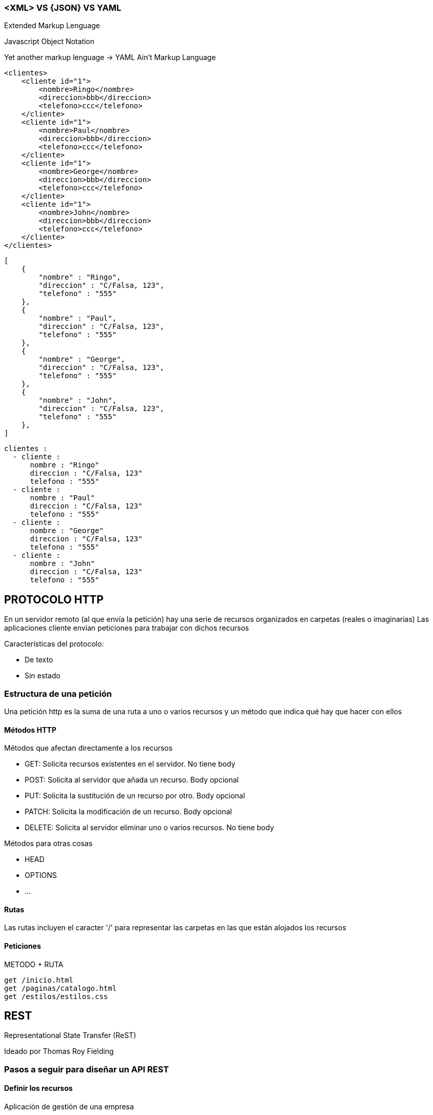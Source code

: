 === <XML> VS {JSON} VS YAML

Extended Markup Lenguage

Javascript Object Notation

Yet another markup lenguage -> YAML Ain't Markup Language

[Source]
----
<clientes>
    <cliente id="1">
        <nombre>Ringo</nombre>
        <direccion>bbb</direccion>
        <telefono>ccc</telefono>
    </cliente>
    <cliente id="1">
        <nombre>Paul</nombre>
        <direccion>bbb</direccion>
        <telefono>ccc</telefono>
    </cliente>
    <cliente id="1">
        <nombre>George</nombre>
        <direccion>bbb</direccion>
        <telefono>ccc</telefono>
    </cliente>
    <cliente id="1">
        <nombre>John</nombre>
        <direccion>bbb</direccion>
        <telefono>ccc</telefono>
    </cliente>
</clientes>
----

[Source]
----
[
    {
        "nombre" : "Ringo",
        "direccion" : "C/Falsa, 123",
        "telefono" : "555"
    },
    {
        "nombre" : "Paul",
        "direccion" : "C/Falsa, 123",
        "telefono" : "555"
    },
    {
        "nombre" : "George",
        "direccion" : "C/Falsa, 123",
        "telefono" : "555"
    },
    {
        "nombre" : "John",
        "direccion" : "C/Falsa, 123",
        "telefono" : "555"
    },
]
----

[Source]
----
clientes :
  - cliente :
      nombre : "Ringo"
      direccion : "C/Falsa, 123"
      telefono : "555"
  - cliente :
      nombre : "Paul"
      direccion : "C/Falsa, 123"
      telefono : "555"
  - cliente :
      nombre : "George"
      direccion : "C/Falsa, 123"
      telefono : "555"
  - cliente :
      nombre : "John"
      direccion : "C/Falsa, 123"
      telefono : "555"
----


== PROTOCOLO HTTP

En un servidor remoto (al que envía la petición) hay una serie de recursos organizados en carpetas (reales o imaginarias)
Las aplicaciones cliente envían peticiones para trabajar con dichos recursos

Características del protocolo:

* De texto
* Sin estado


=== Estructura de una petición

Una petición http es la suma de una ruta a uno o varios recursos y un método que indica qué hay que hacer con ellos

==== Métodos HTTP

Métodos que afectan directamente a los recursos

* GET: Solicita recursos existentes en el servidor. No tiene body
* POST: Solicita al servidor que añada un recurso. Body opcional
* PUT: Solicita la sustitución de un recurso por otro. Body opcional
* PATCH: Solicita la modificación de un recurso. Body opcional
* DELETE: Solicita al servidor eliminar uno o varios recursos. No tiene body

Métodos para otras cosas

* HEAD
* OPTIONS
* ...

==== Rutas

Las rutas incluyen el caracter '/' para representar las carpetas en las que están alojados los recursos

==== Peticiones

METODO + RUTA

[Source]
----
get /inicio.html
get /paginas/catalogo.html
get /estilos/estilos.css
----

== REST

Representational State Transfer (ReST)

Ideado por Thomas Roy Fielding

=== Pasos a seguir para diseñar un API REST

==== Definir los recursos

Aplicación de gestión de una empresa

* Usuarios
* Clientes
* Comerciales
* Empleados
* Facturas
* DetallesFactura
* Productos
* Empleados
* ...

Otro ejemplo, el de IMDB

* Películas
* Valoraciones
* Premios
* Localizaciones
* Actores 
* Directores
* Series
* Episodios
* Generos

Cada recurso tendrá una serie de valores

Película:

* id
* título
* duracion
* fecha de estreno
* Calificación
* ...

Los recursos podrán estar relacionados entre si y esas relaciones tendrán cardinalidad

* director (1..1)
* actores  (n..m)

* Generos (1..n) siendo el primero de la lista el género principal
ó
* generoPrincipal 1..1
* generosSecundarios 1..n


==== Decidir el identificador de los recursos

Los recursos se identificarán por un valor que será único

* Id
* Código
* Referencia
* ...

==== Definir en qué carpetas estarán alojados los recursos

* Como norma las carpetas estarán en plural.
* Se contemplan casos excepcionales en los que se espera encontrar un único recurso en la carpeta y por lo tanto es legal ponerla en singular
* por convenio se escriben en minusculas
* si el nombre del recurso es más de una palabra se utiliza camelCase por defecto aunque no es ninguna ley
    * categoriasProducto  (camel case)
    * categorias-producto (kebak case)
    * categorias_producto (snake case)

[Source]
----
/clientes
    cli-1
    cli-2
    cli-4

/facturas
    fac-001
    fac-002
    fac-003
----

==== Asociar peticiones a las funcionalidades que ofrece el servicio

Tendremos rutas que identifican unicamente a un recurso y rutas que identificarán a varios

* La ruta que acaba en carpeta identifica a todos los recursos contenidos en ella
* La ruta que acaba en un identificador se refiere a solo un recurso

[cols=3"]
|===
|GET    | /clientes       | Listar clientes
|GET    | /clientes/      | Buscar cliente por id
|POST   | /clientes       | Insertar cliente
|DELETE | /clientes       | Eliminar todos los clientes !!!
|DELETE | /clientes/cli-3 | Eliminar un cliente  
|===

==== Definir las respuestas

Decidir el formato en el que estará la información

* XML
* JSON
* YAML
* CSV
* Uno inventado
* ...

Lo normal es escoger entre XML y JSON o dejar que la aplicación cliente escoja entre esos dos

Decidir de qué manera se representarán los recursos (mas allá del formato)

NOTE: El mismo recurso podrá representarse de distintas maneras en distintas situaciones

Adjuntar a la respuesta el STATUS CODE correcto según el protocolo HHTP

* 1XX : Respuestas informativas que no ha usado nadie en la vida
* 2XX : Respuestas satisfactorias. Todo fue bien
* 3XX : Redirecciones. Vamonos
* 4XX : Error en la petición. Te has equivocado tú
* 5XX : Error en el servidor. No shemos equivocado nosotros


=== Query parameters

* Con los query filtramos los resultados de una petición GET
* Afinamos los recursos identificados por la ruta
* Los parámetros se añaden a continuacion de la ruta, despues de una interrogación
* NO forman parte de la ruta
* Es como el WHERE de un SELECT

Ejemplo: Queremos un listado de clientes. Enviamos un GET

[Source]
----
GET /clientes
----

Esto significa 'dame todos los clientes' y si son muchos no tiene sentido. Podemos enviar criterios de filtrado para indicar cuales recursos se solicitan

[Source]
----
GET /clientes?ciudad=Chinchón
GET /clientes?estado=activo
GET /clientes?ciudad=Chinchón&estado=activo
----

Un parámetro por defecto significa 'igual a'

[Source]
----
GET /peliculas?tituloIgualA="Alien"
GET /peliculas?titulo="Alien" <--- Mucho mejor esta
----

Los parámetros se pueden utilizar con otros métodos HTTP
Ejemplo: borrar todos los clientes de Chinchón:

[Source]
----
DELETE /clientes?ciudad=Chinchón
----

==== Parametros complejos

Obtener productos entre dos precios

[Source]
----
GET /productos ?precioIgualA=100
GET /productos ?precioMin=100
GET /productos ?precioMax=200
GET /productos ?precioMin=100&precioMax=200
----

Podemos uniformizar este tipo de parámetros (esto no forma parte del protocolo http)

[Source]
----
GET /productos?precio=100
GET /productos?precio=eq:100
GET /productos?precio=lt:100
GET /productos?precio=gt:100
GET /productos?precio=ne:100
----


=== Definiendo un API REST

Supongamos que los recursos son clientes

Funcionalidades:

* Ver detalle cliente
* Listar clientes
* Alta cliente
* Modificar cliente
* Baja cliente

==== Ver detalle cliente

Petición:

[Source]
----
GET /clientes/{identificador}
----

El identificador es una parte variable en la ruta

*Posibles respuestas:*

[Source]
----
200 OK
Content-Type: application/json
--------------------------------
{
    "id"        : 1,
    "nombre"    : "Ringo Starr",
    "direccion" : "C/Su calle",
    "telefono"  : "555123456"
}
----

[Source]
----
404 NOT FOUND
Content-Type: application/json
--------------------------------
{
    "codigo"  : 404,
    "mensaje" : "El cliente no existe"
}
----

[Source]
----
500 INTERNAL SERVER ERROR
Content-Type: application/json
--------------------------------
{
    "codigo"  : 500,
    "mensaje" : "Hubo un problema en el servidor"
}
----

==== Listar clientes

Petición:

[Source]
----
GET /clientes/{identificador}
----

*Posibles respuestas:*

[Source]
----
200 OK
Content-Type: application/json
--------------------------------
[{
    "id"        : 1,
    "nombre"    : "Ringo Starr",
    "direccion" : "C/Su calle",
    "telefono"  : "555123456"
}]
----

Si no  hay clientes tenemos dos opciones:

1: 404

[Source]
----
404 NOT FOUND
Content-Type: application/json
--------------------------------
{
    "codigo"  : 404,
    "mensaje" : "No hay clientes"
}
----

2: 200

[Source]
----
200 OK
Content-Type: application/json
--------------------------------
[]
----

[Source]
----
500 INTERNAL SERVER ERROR
Content-Type: application/json
--------------------------------
{
    "codigo"  : 500,
    "mensaje" : "Hubo un problema en el servidor"
}
----

==== Alta cliente

Petición:

* POST
* Un post incluye una ruta que termina en carpeta
* El recurso a añadir va en el body

[Source]
-----
POST /clientes
Content-Type: application/json
------------------------------
{
    "nombre"    : "Harry Callahan",
    "direccion" : "C/Su calle",
    "telefono"  : "555123456"
}
-----

*Posibles respuestas:*

[Source]
----
201 CREATED
Content-Type: application/json
------------------------------
{
    "codigo"  : 201,
    "mensaje" : "El cliente se ha dado de alta"
}
----

También podemos devolver el recurso tal cual ha quedado en el servidor:

[Source]
----
201 CREATED
Content-Type: application/json
------------------------------
{
    "id"        : 123,
    "nombre"    : "Harry Callahan",
    "direccion" : "C/Su calle",
    "telefono"  : "555123456",
    "sucursal"  : "San Francisco"
}
----

Error de validación:

[Source]
----
400 BAD REQUEST
Content-Type: application/json
------------------------------
{
    "codigo"  : 400,
    "mensaje" : "Error de validación. Nombre es obligatorio"
}
----

500, como en las anteriores.

==== Modificar cliente

Podemos hacerlo con PUT y con PATCH

Con PUT:

[Source]
----
PUT /clientes/123
Content-Type: application/json
-------------------------------
{
    "id"        : 123, <--Ver nota
    "nombre"    : "Harry Callahan",
    "direccion" : "C/Su calle, nº 42",
    "telefono"  : "555123456",
}
----

NOTE: El id es obligatorio en la ruta y opcional en el json que adjuntamos al body. Si viene en los dos lugares el servidor debe de asegurarse de estar utilizando el id de la ruta

PUT es sustituir un recurso por otro. La siguiente petición, si no s ponemos tiquismiquis, significa que queremos dejar al cliente
123 solo con la direccion (y el id). 

Depende de como esté programado el servidor el que suceda o no. Lo suyo es que se valide y se devuelva un 400

[Source]
----
PUT /clientes/123
Content-Type: application/json
-------------------------------
{
    "direccion" : "C/Su calle, nº 42",
}
----

Con PATCH:

A diferencia de PUT (sustituir recurso) PATCH es modificar el recurso

Supongamos que tenemos el siguiente cliente en la BB.DD.:

[Source]
----
{
    "id"        : 123,
    "nombre"    : "Harry Callahan",
    "direccion" : "C/Su calle",
    "telefono"  : "555123456",
    "sucursal"  : "San Francisco"
}
----

Si procesamos la siguiente petición:

[Source]
----
PATCH /clientes/123
Content-Type: application/json
-------------------------------
{
    "direccion" : "C/Su calle, nº 42",
}
----

entonces el recurso quedaría así:

[Source]
----
{
    "id"        : 123,
    "nombre"    : "Harry Callahan",
    "direccion" : "C/Su calle, nº 42",
    "telefono"  : "555123456",
    "sucursal"  : "San Francisco"
}
----

Si hubiera sido con PUT:

[Source]
----
{
    "id"        : 123,
    "nombre"    : null,
    "direccion" : "C/Su calle, nº 42",
    "telefono"  : null,
    "sucursal"  : null
}
----

*Posibles respuestas:*

[Source]
----
200 OK
Content-Type: application/json
------------------------------
{
    "codigo"  : 201,
    "mensaje" : "El cliente se ha modificadoa"
}
----

También podemos devolver el recurso tal cual ha quedado en el servidor:

[Source]
----
200 OK
Content-Type: application/json
------------------------------
{
    "id"        : 123,
    "nombre"    : "Harry Callahan",
    "direccion" : "C/Su calle",
    "telefono"  : "555123456",
    "sucursal"  : "San Francisco"
}
----

Error de validación:

[Source]
----
400 BAD REQUEST
Content-Type: application/json
------------------------------
{
    "codigo"  : 400,
    "mensaje" : "Error de validación. Nombre es obligatorio"
}
----

500, como en las anteriores.

==== Baja cliente

*Petición:*

[Source]
----
DELETE /clientes/:id
----

*Posibles respuestas:*

[Source]
----
200 OK
Content-Type: application/json
--------------------------------
{
    "codigo" : 200,
    "mensaje" : "El cliente se eliminó"
}
----

Si no existe un cliente con ese identificador:

1: 404

[Source]
----
404 NOT FOUND
Content-Type: application/json
--------------------------------
{
    "codigo"  : 404,
    "mensaje" : "El cliente no existe"
}
----

500, como en las anteriores

=== Modificaciones y borrados a granel

Bulk updates/Bulk deletes

Supongamos que tenemos los recursos 'producto' en la carpeta '/productos'

Modificar un producto concreto (con patch sería igual, y condelete DELETE /productos/45):

[Source]
----
PUT /productos/45
Content-Type: application/json
-------------------------------------------
{
    "nombre" : "Fleje",
    "fabricante" : "Ibérica de flejes S.A."
    ...
}
----

Si con los métodos PUT, PATCH o DELETE no indicamos el identificador al final de la ruta estaremos identificando varios recursos a la vez:

*Cambiar las existencias de tododos los productos a 1.000:*

[Source]
----
PATCH /productos
Content-Type: application/json
-------------------------------------------
{
    "existencias" : 1000
}
----

*Borrar todos los productos:*

[Source]
----
DELETE /productos
----

*Borrar todos los productos que no tengan existencias y que no se hayan comprado en un año:*

Si tenemos esta tabla en la base de datos:

[Source]
----
PRODUCTOS

ID  | NOMBRE | FABRICANTE | EXISTENCIAS | FECHA_ULTIMA_COMPRA
-------------------------------------------------------------
1   | Fleje  | IDF S.A.   | 0           | 1/1/2021
----

Petición:

[Source]
----
DELETE /productos?existencias=0&ultimaCompra=lt:23/03/2021
----

Si tuvieramos este otro diseño en la base de datos:

[Source]
----
PRODUCTOS

ID  | NOMBRE | FABRICANTE
-------------------------
25   | Fleje  | IDF S.A.  

EXISTENCIAS_PRODUCTO

ID  | EXISTENCIAS 
-----------------
25   | 0          

PEDIDOS

ID | CODIGO | CLIENTE | FECHA
----------------------------------
42 | PED-42 | 15      | 01/01/2021

DETALLES_PEDIDOS

ID_PEDIDO | ID_PRODUCTO | CANTIDAD
----------------------------------
42        | 25          | 5
----

Entonces la petición es IGUAL:

[Source]
----
DELETE /productos?existencias=0&ultimaCompra=lt:23/03/2021
----

=== Relaciones entre recursos

Tenemos relaciones entre las tablas de la bb.dd., entre las clases del proyecto y también entre los recursos de los apis Rest.

Podemos expresarlas en las rutas

Tenemos clientes y facturas. Un cliente tiene muchas facturas y una factura pertenece a un cliente. Es una relación de cardinalidad 1..n

[Source]
----
/clientes
    cli-1
    cli-2
    cli-4

/facturas
    fac-001
    fac-002
    fac-003
    fac-004
    fac-005
    fac-006
----

Si nos pidieran las facturas de un cliente podríamos haber organizado los directorios así:

[Source]
----
/facturas
    /clientes
        /cli-1
            fac-1
            fac-4
        /cli-2
            fac-3
            fac-5
        /cli-3
            fac-3
            fac-6
----

Esto está mal por que la relación es 'los clientes tienen facturas' no 'las facturas tienen cliente'
Además, según el protocolo HTTP los recursos que se identifican por la ruta son los que están en la última carpeta:

[Source]
----
GET /facturas/clientes/cli-1 <--Esto identifica al cliente 1, no a sus facturas
----

Mucho mejor esta otra organizacion

[Source]
----
/clientes
    /cli-1
        cli-1
        /facturas
            fac-1
            fac-4
        /albaranes
        /incidencias
    /cli-2
        cli-1    
        /facturas
            fac-3
            fac-5
        /albaranes
        /incidencias
    /cli-3
        cli-1    
        /facturas
            fac-3
            fac-6    
        /albaranes
        /incidencias
----

Ahora disponemos de las siguientes posibilidades (si lo implementamos en el servidor):

[Source]
----
GET /clientes                -> todos los clientes
GET /clientes/cli-1          -> el cliente 1
GET /clientes/cli-1/facturas -> las facturas del cliente 1
----

En cambio esta peticion...

[Source]
----
GET /clientes/cli-1/facturas/fac-5
----

Se debería haber definido así (a no se que las facturas tuvieran una numeración que depende del cliente):

[Source]
----
GET /facturas/fac-5
----

*Dame las peliculas de un director*

[Source]
----
GET /directores/dir-5/peliculas
----

==== Relaciones bidireccionales

Las relaciones bidireccionales de n..m tambien se ven reflejadas en las rutas a los recursos. Eneste ejemplo las dos opciones tienen significado aunque sea uno distinto

*Dame los actores de una pelicula*

[Source]
----
GET /peliculas/peli-1/actores
----

*Dame las películas de un actor*

[Source]
----
GET /actores/actor-1/peliculas
----

*No todo en esta vida se puede hacer con carpetas y relaciones entre recursos*

Dame las peliculas de 1984:

[Source]
----
GET /años/1984/peliculas
----

Año (es este api imaginario) no es un recurso asi que no puede ser una carpeta. Aqui año es una propiedad de los recursos 'película'

[Source]
----
GET /peliculas?año=1984
----

*Nadie nos obliga a indicar las relaciones entre los recursos con carpetas en la ruta*

Esta peticion

[Source]
----
GET /clientes/{idCliente}/facturas
----

Significa exactamente lo mismo que esta:

[Source]
----
GET /facturas?idCliente={idCliente}
----

Y las dos son correctas.


=== No todo en esta vida es un CRUD

Tenemos un recurso 'pedido' en la carpeta '/pedidos'

El recurso tiene estas propiedades

[Source]
----
{
    "id"      : Entero, 
    "codigo"  : String,
    "cliente" : X
    "fecha"   : String,
    "estado"  : CREADO|ACEPTADO|CANCELADO
}
----

Tenemos este api para el CRUD:

[Source]
----
GET    /pedidos?    : listar pedidos por criterio
GET    /pedidos/:id : buscar un pedido por su identificador
POST   /pedidos     : insertar un pedido
PUT    /pedidos/:id : modificar un pedido
DELETE /pedidos/:id : borrar un pedido
----

*Aceptar un pedido:*

[Source]
----
PUT /pedidos/:id
Content-Type: application/json
------------------------------
{
    "estado" : "ACEPTADO"
}
----

Una petición como esta no sirve porque ya hemos asociado 'PUT /pedidos/:id' a modificar pedido.

IMPORTANT: No debe existir ninguna ambiguedad a la hora de procesar peticiones. No podemos tener que 'PUT /pedidos/:id' sirva para modificar un pedido y para aceptarlo.  

En el código del servidor se ve claramente:

[Source]
----

@RestController
public class ClientesRest {

	@Autowired private GestorPedidos gestorPedidos;
	
	@PutMapping(path="/pedidos/{id}")
	public void modificarAceptar(@PathVariable("id") Integer id, @RequestBody() Pedido pedido) {
		
		GestorPedidos gp = new GestorPedidos();
        
        //OH DIOS MIO, UN IF Y UN ELSE!
        //NO ESTAMOS RESPETANDO EL PRINCIPIO DE RESPONSABILIDAD ÚNICA
        //No respetar ese principio es no respetarse a si mismo

        //Se ve claramente como este método hace dos cosas

		if(pedido.getEstado().equals("ACEPTADO")) {
			gp.aceptarPedido(id);
		} else {
			gp.modificarPedido(pedido);
		}
	}	
}

class GestorPedidos {
	
	public void aceptarPedido(Integer id) {
		//Lógica de negocio para aceptar
	}
	
	public void modificarPedido(Pedido pedido) {
		//Lógica de negocio para modificar
	}
	
}

class Pedido {
	private Integer id;
	private String estado;

	public Pedido() {
		super();
	}

    ...
}
----

*Segundo intento*

Lo que queremos en realidad es ejecutar una acción sobre un recurso. Estos ejemplos no necesitan body porque en la ruta ya está el identificador

[Source]
----
PUT /pedidos/:id?operacion=ACEPTAR
PUT /pedidos/:id?accion=ACEPTAR
PUT /pedidos/:id?comando=ACEPTAR
----

Seguimos mal. Esto no es REST

* Primero: en la implementación del servidor seguimos teniendo un método que sirve para dos cosas:

[Source]
----
	@PutMapping(path="/pedidos/{id}")
	public void modificarAceptar(
			@PathVariable("id") Integer id, 
			@RequestBody() Pedido pedido, 
			@RequestParam(name="operacion", required=false) String operacion
		) {
		
		GestorPedidos gp = new GestorPedidos();
		if("ACEPTAR".equals(operacion)) {
			gp.aceptarPedido(id);
		} else {
			gp.modificarPedido(pedido);
		}
	}
----

* En el protocolo HTTP los únicos verbos admitidos son GET, POST, PUT, PATCH y DELETE y nosotros estamos añadiendo uno de manera artificial en forma de parámetro

Lo mismo se aplicaría a:

[Source]
----
PUT /pedidos/:id/acciones/aceptar
PUT /pedidos/:id/aceptar
PUT /aceptarPedido/:id
----

No vale hacer trampa, 'ocultar' el verbo es igual de malo

[Source]
----
PUT /pedidos/:id/aceptacion 
----

Tampoco cuela ocultar el verbo en un header

[Source]
----
PUT /pedidos/:id
Operacion: ACEPTAR
----

*Solución ideal*

La solución ideal sería que el protocolo permitiera la creación de métodos personalizados, pero tal cosa no existe:

[Source]
----
GET     /pedidos?     : listar pedidos por criterio
GET     /pedidos/{id} : buscar un pedido por su identificador
POST    /pedidos      : insertar un pedido
PUT     /pedidos/{id} : modificar un pedido
DELETE  /pedidos/{id} : borrar un pedido

ACEPTAR /pedidos/{id} : aceptar un pedido
----

*Lo que debemos hacer es inventarnos un nuevo recurso porque no podemos inventarnos un nuevo método*

Si ninguno de los métodos HTTP al aplicarlos a nuestro recurso significan lo que necesitamos, entonces nos inventamos un recurso tal que al 
aplicarle GET/POST/PUT/PATCH/DELETE tenga el significado correcto

Por ejemplo: no queremos aceptar un pedido: queremos crear una orden de compra

[Source]
----
POST /ordenesCompra
ContentType: application/json
-----------------------------
{
    "idPedido" : 42
}
----

NOTE: :)



=== Hiperenlaces

Petición:

[Source]
----
GET /clientes/78
----

Respuesta:

Aqui estamos adjuntando a los datos del cliente la dirección y las facturas.
Tan malo será dar de menos (nos harán más peticiones) que dar de más (hemos hecho un gasto de recursos inutil)

[Source]
----
200 OK
Content-Type: application-json
------------------------------
{
    "id"        : 78
    "nombre"    : "Bud Spencer",
    "direccion" : {
            "ciudad" : "Gran Alacant, Santa Pola",
            "calle"  : "Creta"
            "numero" : "123"
        },
    "telefono"  : "555"
    "facturas"  : [
            {
                "codigo" : "FAC-10"
                ...
            },
            {
                "codigo" : "FAC-88"
                ...
            }
        ]
}
----

Esto es más razonable. Si quieren las facturas que nos envíen un 'GET /facturas?idCliente=78'

[Source]
----
200 OK
Content-Type: application-json
------------------------------
{
    "id"        : 78
    "nombre"    : "Bud Spencer",
    "direccion" : {
            "ciudad" : "Gran Alacant, Santa Pola",
            "calle"  : "Creta"
            "numero" : "123"
        },
    "telefono"  : "555"
}
----

*Hiperenlaces*

Se incluyen en el recuso enlaces a los recursos relacionados

* Se da por sentado que al seguir el enlace será una petición GET
* Se incluye un enlace al própio recurso

[Source]
----
200 OK
Content-Type: application-json
------------------------------
{
    "id"       : 78
    "nombre"   : "Bud Spencer",
    "telefono" : "555"
    
    "enlaces"  : [
            {
                "self" : "/clientes/78"
            },
            { 
                direccion : "/direcciones?idCliente=78" | Válida 
                direccion : "/clientes/78/direcciones"  | Mejor
                direccion : "/clientes/78/direccion"    | Legal 
            },
            {
                facturas : "/clientes/78/facturas"  |
                facturas : "/facturas?idCliente=78" | Las dos son válidas
            },
            {
                incidencias : "/incidencias?idCliente=78"
            },
            {
                mensajes : "/mensajes?idCliente=78"          |
                mensajes : "/mensajesClientes?idCliente=78"  |
                mensajes : "/mensajes/clientes?idCliente=78" | La que sea
            },
        ]  
}
----

Si hemos puesto que la dirección sea un enlace forzaremos a las aplicaciones cliente a hacer una segunda petición simpre, porque
la dirección siempre será necesaria. Pues adjuntamos la dirección en lugar del enlace:

[Source]
----
200 OK
Content-Type: application-json
------------------------------
{
    "id"       : 78
    "nombre"   : "Bud Spencer",
    "telefono" : "555",
    "direccion" : {
            "ciudad" : "Gran Alacant, Santa Pola",
            "calle"  : "Creta"
            "numero" : "123"
        },    
    "enlaces"  : [
            {
                "self" : "/clientes/78"
            },
            {
                "facturas" : "/facturas?idCliente=78"
            },
            {                
                "incidencias" : "/incidencias?idCliente=78"
            },
            {
                "mensajes" : "/mensajes/clientes?idCliente=78"
            },
        ]  
}
----

=== Estandarización del api

Tenemos esta petición:

[Source]
----
GET /clientes/{id}
----

*Respuestas:*

[Source]
----
200 OK
Content-Type: application/json
--------------------------------
{
    "id"        : 1,
    "nombre"    : "Ringo Starr",
    "direccion" : "C/Su calle",
    "telefono"  : "555123456"
}
----

[Source]
----
404 NOT FOUND
Content-Type: application/json
--------------------------------
{
   "codigo"  : 404,
   "mensaje" : "El cliente no existe"
}
----

A veces resulta conveniente que las respuestas sean uniformes, que el servidor responda siempre con lo mismo

Definimos un documento genérico para todas las respuestas:

[Source]
----
{
    "status" : ""
    "error"  : {
            "codigo"   : "El que sea",
            "mensaje"  : "Nose qué",
            "detalles" : X
            ...
        }
    "datos" : {
            "descripcion" : "",
            "valor"       : X
            ...
        }
    "paginacion" : {
            "total-paginas"   :
            "recursos-pagina" :
            "numero-pagina"   :
        }
}
----

Si la respuesta es un 200:

[Source]
----
200 OK
Content-Type: application/json
--------------------------------
{
    "status" : 200
    "datos"  : {
            "descripcion" : "cliente",
            "valor" : {
                "id"        : 1,
                "nombre"    : "Ringo Starr",
                "direccion" : "C/Su calle",
                "telefono"  : "555123456"
            }
        }
}
----

Si la respuesta es un error (4XX/5XX)

[Source]
----
200 OK
Content-Type: application/json
--------------------------------
{
    "status" : 400
    "error"  : {
            "codigo" : "El que sea",
            "mensaja" : "Nose qué",
            ...
        }
}
----

=== Normnalización

Tenemos esta petición:

[Source]
----
GET /clientes/1
----

*Respuestas:*

[Source]
----
200 OK
Content-Type: application/json
--------------------------------
{
    "id"        : 1,
    "nombre"    : "Alien",
    "telefono" : "555123456" 
    "direccion"  : {
            "calle" : "C/Tal"
        }
    "facturas"  : [
            { ... },
            { ... },
            { ... },
            { ... },
        ],
    "incidencias"  : [
            { ... },
            { ... },
            { ... },
            { ... },
        ]
}
----

Luego, en las aplicaciones cliente, se accedería a los valores de la respuesta de este modo:

[Source]
----
cliente.nombre
cliente.getNombre()

cliente.direccion.calle
cliente.getDireccion().getCalle()

listaFacturas = cliente.facturas
listaFacturas = cliente.getFacturas()
----

Otra manera de hacerlo sería esta, en la que la información está normalizada

[Source]
----
200 OK
Content-Type: application/json
--------------------------------
{
    "cliente" : {
        "id"       : 1,
        "nombre"   : "Alien",
        "telefono" : "555123456" 
    },
    "direccion"  : {
            "calle" : "C/Tal"
        }
    "facturas"  : [
            { ... },
            { ... },
            { ... },
            { ... },
        ],
    "incidencias"  : [
            { ... },
            { ... },
            { ... },
            { ... },
        ]
}
----


Luego, en las aplicaciones cliente, se accedería a los valores de la respuesta de este modo:

[Source]
----
respuesta.cliente.nombre
respuesta.getCliente.getNombre()

respuesta.cliente.direccion.calle
respuesta.getCliente().getDireccion().getCalle()

listaFacturas = respuesta.cliente.facturas
listaFacturas = respuesta.getCliente().getFacturas()
----


